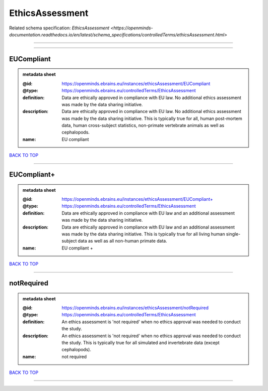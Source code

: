 ################
EthicsAssessment
################

Related schema specification: `EthicsAssessment <https://openminds-documentation.readthedocs.io/en/latest/schema_specifications/controlledTerms/ethicsAssessment.html>`

------------

------------

EUCompliant
-----------

.. admonition:: metadata sheet

   :@id: https://openminds.ebrains.eu/instances/ethicsAssessment/EUCompliant
   :@type: https://openminds.ebrains.eu/controlledTerms/EthicsAssessment
   :definition: Data are ethically approved in compliance with EU law. No additional ethics assessment was made by the data sharing initiative.
   :description: Data are ethically approved in compliance with EU law. No additional ethics assessment was made by the data sharing initiative. This is typically true for all, human post-mortem data, human cross-subject statistics, non-primate vertebrate animals as well as cephalopods.
   :name: EU compliant

`BACK TO TOP <EthicsAssessment_>`_

------------

EUCompliant+
------------

.. admonition:: metadata sheet

   :@id: https://openminds.ebrains.eu/instances/ethicsAssessment/EUCompliant+
   :@type: https://openminds.ebrains.eu/controlledTerms/EthicsAssessment
   :definition: Data are ethically approved in compliance with EU law and an additional assessment was made by the data sharing initiative.
   :description: Data are ethically approved in compliance with EU law and an additional assessment was made by the data sharing initiative. This is typically true for all living human single-subject data as well as all non-human primate data.
   :name: EU compliant +

`BACK TO TOP <EthicsAssessment_>`_

------------

notRequired
-----------

.. admonition:: metadata sheet

   :@id: https://openminds.ebrains.eu/instances/ethicsAssessment/notRequired
   :@type: https://openminds.ebrains.eu/controlledTerms/EthicsAssessment
   :definition: An ethics assessment is 'not required' when no ethics approval was needed to conduct the study.
   :description: An ethics assessment is 'not required' when no ethics approval was needed to conduct the study. This is typically true for all simulated and invertebrate data (except cephalopods).
   :name: not required

`BACK TO TOP <EthicsAssessment_>`_

------------

